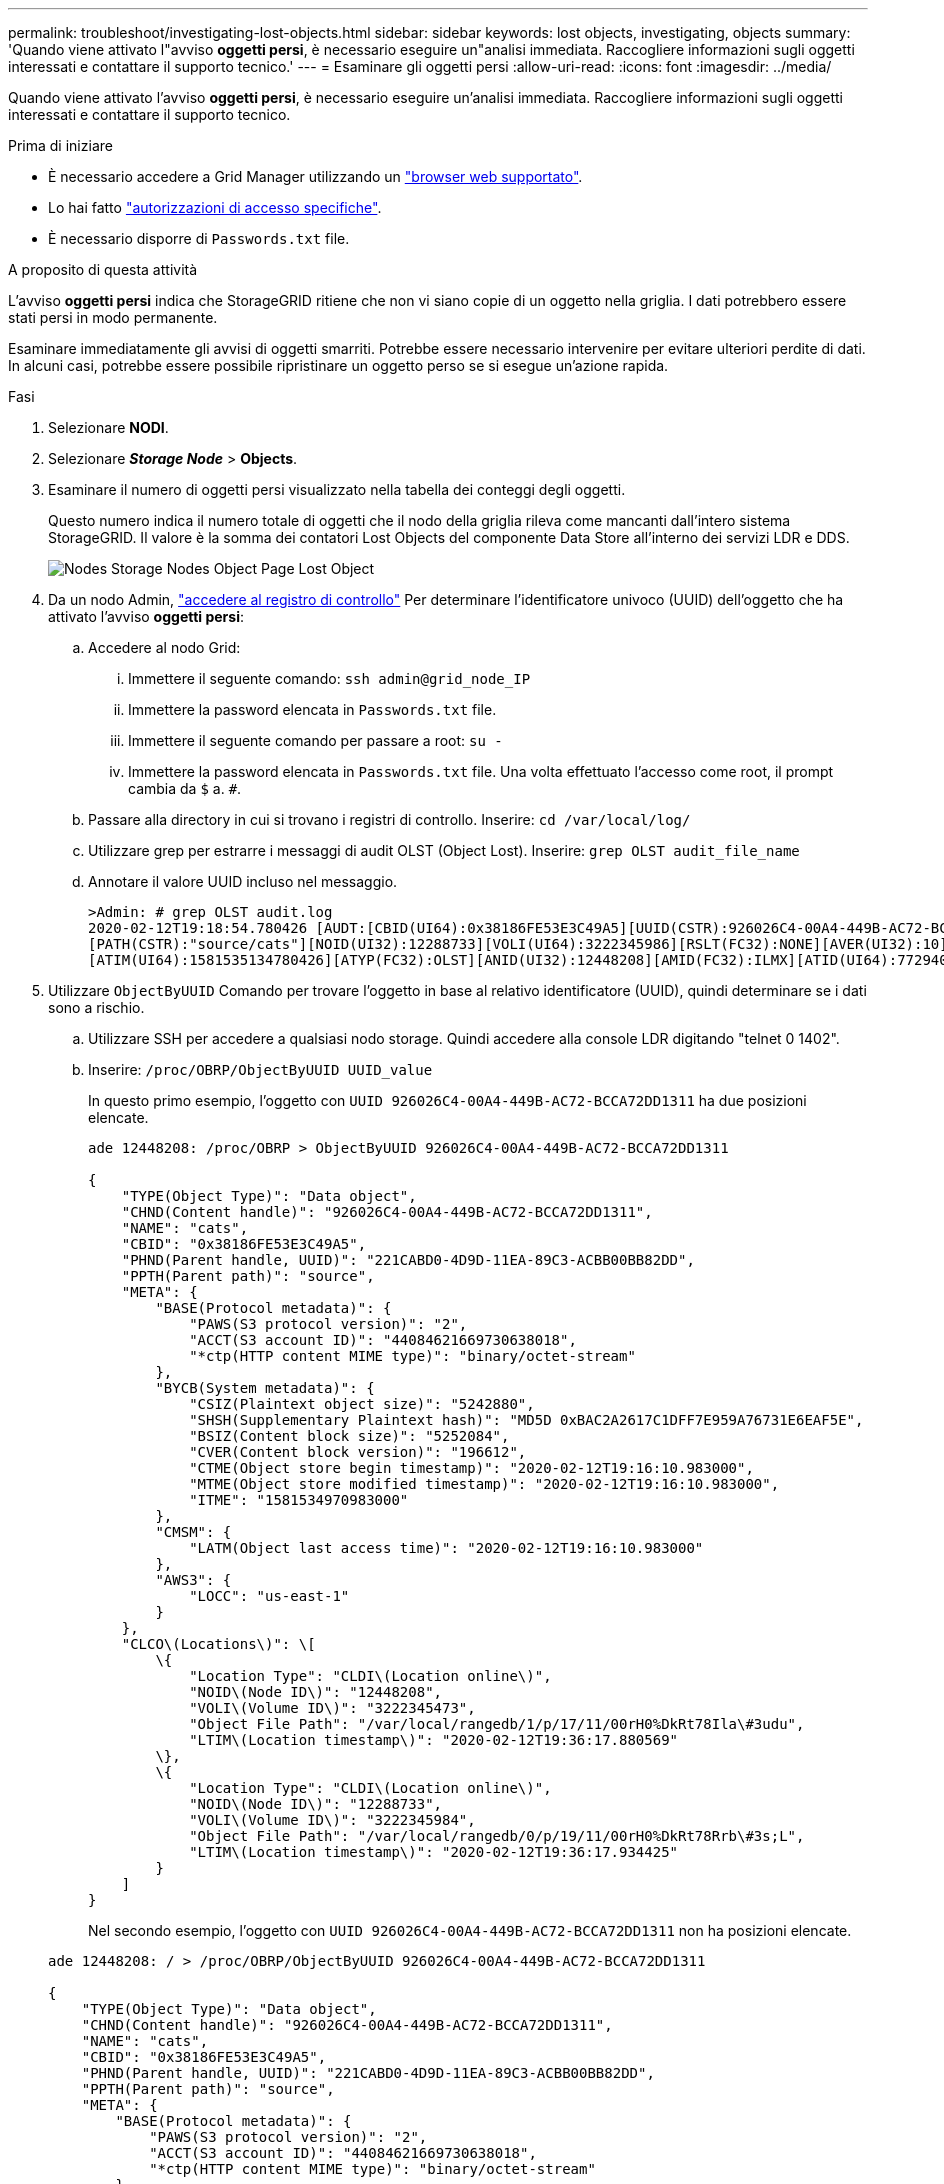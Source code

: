 ---
permalink: troubleshoot/investigating-lost-objects.html 
sidebar: sidebar 
keywords: lost objects, investigating, objects 
summary: 'Quando viene attivato l"avviso *oggetti persi*, è necessario eseguire un"analisi immediata. Raccogliere informazioni sugli oggetti interessati e contattare il supporto tecnico.' 
---
= Esaminare gli oggetti persi
:allow-uri-read: 
:icons: font
:imagesdir: ../media/


[role="lead"]
Quando viene attivato l'avviso *oggetti persi*, è necessario eseguire un'analisi immediata. Raccogliere informazioni sugli oggetti interessati e contattare il supporto tecnico.

.Prima di iniziare
* È necessario accedere a Grid Manager utilizzando un link:../admin/web-browser-requirements.html["browser web supportato"].
* Lo hai fatto link:../admin/admin-group-permissions.html["autorizzazioni di accesso specifiche"].
* È necessario disporre di `Passwords.txt` file.


.A proposito di questa attività
L'avviso *oggetti persi* indica che StorageGRID ritiene che non vi siano copie di un oggetto nella griglia. I dati potrebbero essere stati persi in modo permanente.

Esaminare immediatamente gli avvisi di oggetti smarriti. Potrebbe essere necessario intervenire per evitare ulteriori perdite di dati. In alcuni casi, potrebbe essere possibile ripristinare un oggetto perso se si esegue un'azione rapida.

.Fasi
. Selezionare *NODI*.
. Selezionare *_Storage Node_* > *Objects*.
. Esaminare il numero di oggetti persi visualizzato nella tabella dei conteggi degli oggetti.
+
Questo numero indica il numero totale di oggetti che il nodo della griglia rileva come mancanti dall'intero sistema StorageGRID. Il valore è la somma dei contatori Lost Objects del componente Data Store all'interno dei servizi LDR e DDS.

+
image::../media/nodes_storage_nodes_objects_page_lost_object.png[Nodes Storage Nodes Object Page Lost Object]

. Da un nodo Admin, link:../audit/accessing-audit-log-file.html["accedere al registro di controllo"] Per determinare l'identificatore univoco (UUID) dell'oggetto che ha attivato l'avviso *oggetti persi*:
+
.. Accedere al nodo Grid:
+
... Immettere il seguente comando: `ssh admin@grid_node_IP`
... Immettere la password elencata in `Passwords.txt` file.
... Immettere il seguente comando per passare a root: `su -`
... Immettere la password elencata in `Passwords.txt` file.
Una volta effettuato l'accesso come root, il prompt cambia da `$` a. `#`.


.. Passare alla directory in cui si trovano i registri di controllo. Inserire: `cd /var/local/log/`
.. Utilizzare grep per estrarre i messaggi di audit OLST (Object Lost). Inserire: `grep OLST audit_file_name`
.. Annotare il valore UUID incluso nel messaggio.
+
[listing]
----
>Admin: # grep OLST audit.log
2020-02-12T19:18:54.780426 [AUDT:[CBID(UI64):0x38186FE53E3C49A5][UUID(CSTR):926026C4-00A4-449B-AC72-BCCA72DD1311]
[PATH(CSTR):"source/cats"][NOID(UI32):12288733][VOLI(UI64):3222345986][RSLT(FC32):NONE][AVER(UI32):10]
[ATIM(UI64):1581535134780426][ATYP(FC32):OLST][ANID(UI32):12448208][AMID(FC32):ILMX][ATID(UI64):7729403978647354233]]
----


. Utilizzare `ObjectByUUID` Comando per trovare l'oggetto in base al relativo identificatore (UUID), quindi determinare se i dati sono a rischio.
+
.. Utilizzare SSH per accedere a qualsiasi nodo storage. Quindi accedere alla console LDR digitando "telnet 0 1402".
.. Inserire: `/proc/OBRP/ObjectByUUID UUID_value`
+
In questo primo esempio, l'oggetto con `UUID 926026C4-00A4-449B-AC72-BCCA72DD1311` ha due posizioni elencate.

+
[listing]
----
ade 12448208: /proc/OBRP > ObjectByUUID 926026C4-00A4-449B-AC72-BCCA72DD1311

{
    "TYPE(Object Type)": "Data object",
    "CHND(Content handle)": "926026C4-00A4-449B-AC72-BCCA72DD1311",
    "NAME": "cats",
    "CBID": "0x38186FE53E3C49A5",
    "PHND(Parent handle, UUID)": "221CABD0-4D9D-11EA-89C3-ACBB00BB82DD",
    "PPTH(Parent path)": "source",
    "META": {
        "BASE(Protocol metadata)": {
            "PAWS(S3 protocol version)": "2",
            "ACCT(S3 account ID)": "44084621669730638018",
            "*ctp(HTTP content MIME type)": "binary/octet-stream"
        },
        "BYCB(System metadata)": {
            "CSIZ(Plaintext object size)": "5242880",
            "SHSH(Supplementary Plaintext hash)": "MD5D 0xBAC2A2617C1DFF7E959A76731E6EAF5E",
            "BSIZ(Content block size)": "5252084",
            "CVER(Content block version)": "196612",
            "CTME(Object store begin timestamp)": "2020-02-12T19:16:10.983000",
            "MTME(Object store modified timestamp)": "2020-02-12T19:16:10.983000",
            "ITME": "1581534970983000"
        },
        "CMSM": {
            "LATM(Object last access time)": "2020-02-12T19:16:10.983000"
        },
        "AWS3": {
            "LOCC": "us-east-1"
        }
    },
    "CLCO\(Locations\)": \[
        \{
            "Location Type": "CLDI\(Location online\)",
            "NOID\(Node ID\)": "12448208",
            "VOLI\(Volume ID\)": "3222345473",
            "Object File Path": "/var/local/rangedb/1/p/17/11/00rH0%DkRt78Ila\#3udu",
            "LTIM\(Location timestamp\)": "2020-02-12T19:36:17.880569"
        \},
        \{
            "Location Type": "CLDI\(Location online\)",
            "NOID\(Node ID\)": "12288733",
            "VOLI\(Volume ID\)": "3222345984",
            "Object File Path": "/var/local/rangedb/0/p/19/11/00rH0%DkRt78Rrb\#3s;L",
            "LTIM\(Location timestamp\)": "2020-02-12T19:36:17.934425"
        }
    ]
}
----
+
Nel secondo esempio, l'oggetto con `UUID 926026C4-00A4-449B-AC72-BCCA72DD1311` non ha posizioni elencate.

+
[listing]
----
ade 12448208: / > /proc/OBRP/ObjectByUUID 926026C4-00A4-449B-AC72-BCCA72DD1311

{
    "TYPE(Object Type)": "Data object",
    "CHND(Content handle)": "926026C4-00A4-449B-AC72-BCCA72DD1311",
    "NAME": "cats",
    "CBID": "0x38186FE53E3C49A5",
    "PHND(Parent handle, UUID)": "221CABD0-4D9D-11EA-89C3-ACBB00BB82DD",
    "PPTH(Parent path)": "source",
    "META": {
        "BASE(Protocol metadata)": {
            "PAWS(S3 protocol version)": "2",
            "ACCT(S3 account ID)": "44084621669730638018",
            "*ctp(HTTP content MIME type)": "binary/octet-stream"
        },
        "BYCB(System metadata)": {
            "CSIZ(Plaintext object size)": "5242880",
            "SHSH(Supplementary Plaintext hash)": "MD5D 0xBAC2A2617C1DFF7E959A76731E6EAF5E",
            "BSIZ(Content block size)": "5252084",
            "CVER(Content block version)": "196612",
            "CTME(Object store begin timestamp)": "2020-02-12T19:16:10.983000",
            "MTME(Object store modified timestamp)": "2020-02-12T19:16:10.983000",
            "ITME": "1581534970983000"
        },
        "CMSM": {
            "LATM(Object last access time)": "2020-02-12T19:16:10.983000"
        },
        "AWS3": {
            "LOCC": "us-east-1"
        }
    }
}
----
.. Esaminare l'output di /proc/OBRP/ObjectByUUID e intraprendere l'azione appropriata:
+
[cols="2a,4a"]
|===
| Metadati | Conclusione 


 a| 
Nessun oggetto trovato ("ERRORE":"")
 a| 
Se l'oggetto non viene trovato, viene visualizzato il messaggio "ERROR":".

Se l'oggetto non viene trovato, è possibile azzerare il numero di *oggetti persi* per eliminare l'avviso. La mancanza di un oggetto indica che l'oggetto è stato intenzionalmente cancellato.



 a| 
Posizioni > 0
 a| 
Se nell'output sono presenti posizioni, l'avviso *oggetti persi* potrebbe essere un falso positivo.

Verificare che gli oggetti esistano. Utilizzare l'ID nodo e il percorso del file elencati nell'output per confermare che il file a oggetti si trova nella posizione indicata.

(La procedura per link:searching-for-and-restoring-potentially-lost-objects.html["ricerca di oggetti potenzialmente persi"] Spiega come utilizzare l'ID nodo per trovare il nodo di storage corretto).

Se gli oggetti sono presenti, è possibile ripristinare il numero di *oggetti persi* per cancellare l'avviso.



 a| 
Posizioni = 0
 a| 
Se nell'output non sono presenti posizioni, l'oggetto potrebbe essere mancante. Puoi provare link:searching-for-and-restoring-potentially-lost-objects.html["cercare e ripristinare l'oggetto"] oppure puoi contattare il supporto tecnico.

Il supporto tecnico potrebbe richiedere di determinare se è in corso una procedura di ripristino dello storage. Consultare le informazioni su link:../maintain/restoring-volume.html["Ripristino dei dati degli oggetti mediante Grid Manager"] e. link:../maintain/restoring-object-data-to-storage-volume.html["ripristino dei dati degli oggetti in un volume di storage"].

|===



